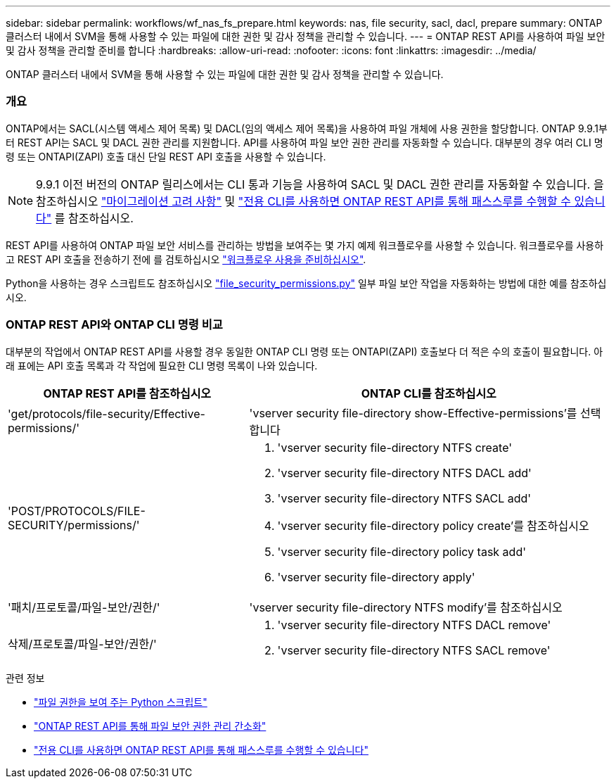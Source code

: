 ---
sidebar: sidebar 
permalink: workflows/wf_nas_fs_prepare.html 
keywords: nas, file security, sacl, dacl, prepare 
summary: ONTAP 클러스터 내에서 SVM을 통해 사용할 수 있는 파일에 대한 권한 및 감사 정책을 관리할 수 있습니다. 
---
= ONTAP REST API를 사용하여 파일 보안 및 감사 정책을 관리할 준비를 합니다
:hardbreaks:
:allow-uri-read: 
:nofooter: 
:icons: font
:linkattrs: 
:imagesdir: ../media/


[role="lead"]
ONTAP 클러스터 내에서 SVM을 통해 사용할 수 있는 파일에 대한 권한 및 감사 정책을 관리할 수 있습니다.



=== 개요

ONTAP에서는 SACL(시스템 액세스 제어 목록) 및 DACL(임의 액세스 제어 목록)을 사용하여 파일 개체에 사용 권한을 할당합니다. ONTAP 9.9.1부터 REST API는 SACL 및 DACL 권한 관리를 지원합니다. API를 사용하여 파일 보안 권한 관리를 자동화할 수 있습니다. 대부분의 경우 여러 CLI 명령 또는 ONTAPI(ZAPI) 호출 대신 단일 REST API 호출을 사용할 수 있습니다.


NOTE: 9.9.1 이전 버전의 ONTAP 릴리스에서는 CLI 통과 기능을 사용하여 SACL 및 DACL 권한 관리를 자동화할 수 있습니다. 을 참조하십시오 link:../migrate/migration-considerations.html["마이그레이션 고려 사항"] 및 https://netapp.io/2020/11/09/private-cli-passthrough-ontap-rest-api/["전용 CLI를 사용하면 ONTAP REST API를 통해 패스스루를 수행할 수 있습니다"^] 를 참조하십시오.

REST API를 사용하여 ONTAP 파일 보안 서비스를 관리하는 방법을 보여주는 몇 가지 예제 워크플로우를 사용할 수 있습니다. 워크플로우를 사용하고 REST API 호출을 전송하기 전에 를 검토하십시오 link:../workflows/prepare_workflows.html["워크플로우 사용을 준비하십시오"].

Python을 사용하는 경우 스크립트도 참조하십시오 https://github.com/NetApp/ontap-rest-python/blob/master/examples/rest_api/file_security_permissions.py["file_security_permissions.py"^] 일부 파일 보안 작업을 자동화하는 방법에 대한 예를 참조하십시오.



=== ONTAP REST API와 ONTAP CLI 명령 비교

대부분의 작업에서 ONTAP REST API를 사용할 경우 동일한 ONTAP CLI 명령 또는 ONTAPI(ZAPI) 호출보다 더 적은 수의 호출이 필요합니다. 아래 표에는 API 호출 목록과 각 작업에 필요한 CLI 명령 목록이 나와 있습니다.

[cols="40,60"]
|===
| ONTAP REST API를 참조하십시오 | ONTAP CLI를 참조하십시오 


| 'get/protocols/file-security/Effective-permissions/'  a| 
'vserver security file-directory show-Effective-permissions'를 선택합니다



| 'POST/PROTOCOLS/FILE-SECURITY/permissions/'  a| 
. 'vserver security file-directory NTFS create'
. 'vserver security file-directory NTFS DACL add'
. 'vserver security file-directory NTFS SACL add'
. 'vserver security file-directory policy create'를 참조하십시오
. 'vserver security file-directory policy task add'
. 'vserver security file-directory apply'




| '패치/프로토콜/파일-보안/권한/'  a| 
'vserver security file-directory NTFS modify'를 참조하십시오



| 삭제/프로토콜/파일-보안/권한/'  a| 
. 'vserver security file-directory NTFS DACL remove'
. 'vserver security file-directory NTFS SACL remove'


|===
.관련 정보
* https://github.com/NetApp/ontap-rest-python/blob/master/examples/rest_api/file_security_permissions.py["파일 권한을 보여 주는 Python 스크립트"^]
* https://netapp.io/2021/06/28/simplified-management-of-file-security-permissions-with-ontap-rest-apis/["ONTAP REST API를 통해 파일 보안 권한 관리 간소화"^]
* https://netapp.io/2020/11/09/private-cli-passthrough-ontap-rest-api/["전용 CLI를 사용하면 ONTAP REST API를 통해 패스스루를 수행할 수 있습니다"^]


